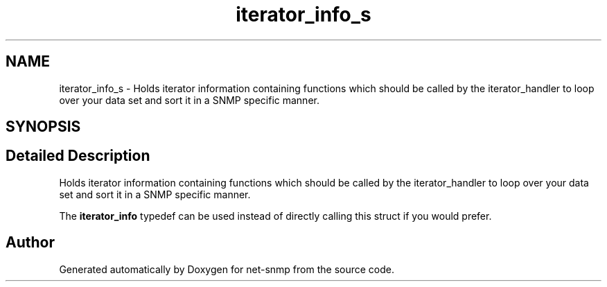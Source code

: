 .TH "iterator_info_s" 3 "11 Sep 2007" "Version 5.3.2.pre1" "net-snmp" \" -*- nroff -*-
.ad l
.nh
.SH NAME
iterator_info_s \- Holds iterator information containing functions which should be called by the iterator_handler to loop over your data set and sort it in a SNMP specific manner.  

.PP
.SH SYNOPSIS
.br
.PP
.SH "Detailed Description"
.PP 
Holds iterator information containing functions which should be called by the iterator_handler to loop over your data set and sort it in a SNMP specific manner. 

The \fBiterator_info\fP typedef can be used instead of directly calling this struct if you would prefer. 

.SH "Author"
.PP 
Generated automatically by Doxygen for net-snmp from the source code.
